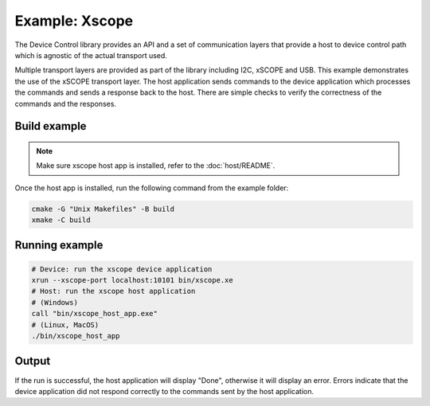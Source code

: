 Example: Xscope
===============

The Device Control library provides an API and a set of communication layers that 
provide a host to device control path which is agnostic of the actual transport used.

Multiple transport layers are provided as part of the library including I2C, xSCOPE and USB.
This example demonstrates the use of the xSCOPE transport layer.
The host application sends commands to the device application which processes the commands and sends a response back to the host.
There are simple checks to verify the correctness of the commands and the responses.

Build example
-------------

.. note::
  
  Make sure xscope host app is installed, refer to the :doc:`host/README`.


Once the host app is installed, run the following command from the example folder: 

.. code-block:: console

  cmake -G "Unix Makefiles" -B build
  xmake -C build

Running example
---------------

.. code-block:: console

    # Device: run the xscope device application
    xrun --xscope-port localhost:10101 bin/xscope.xe
    # Host: run the xscope host application
    # (Windows)
    call "bin/xscope_host_app.exe"
    # (Linux, MacOS)
    ./bin/xscope_host_app

Output
------

If the run is successful, the host application will display "Done", otherwise it will display an error.
Errors indicate that the device application did not respond correctly to the commands sent by the host application.
